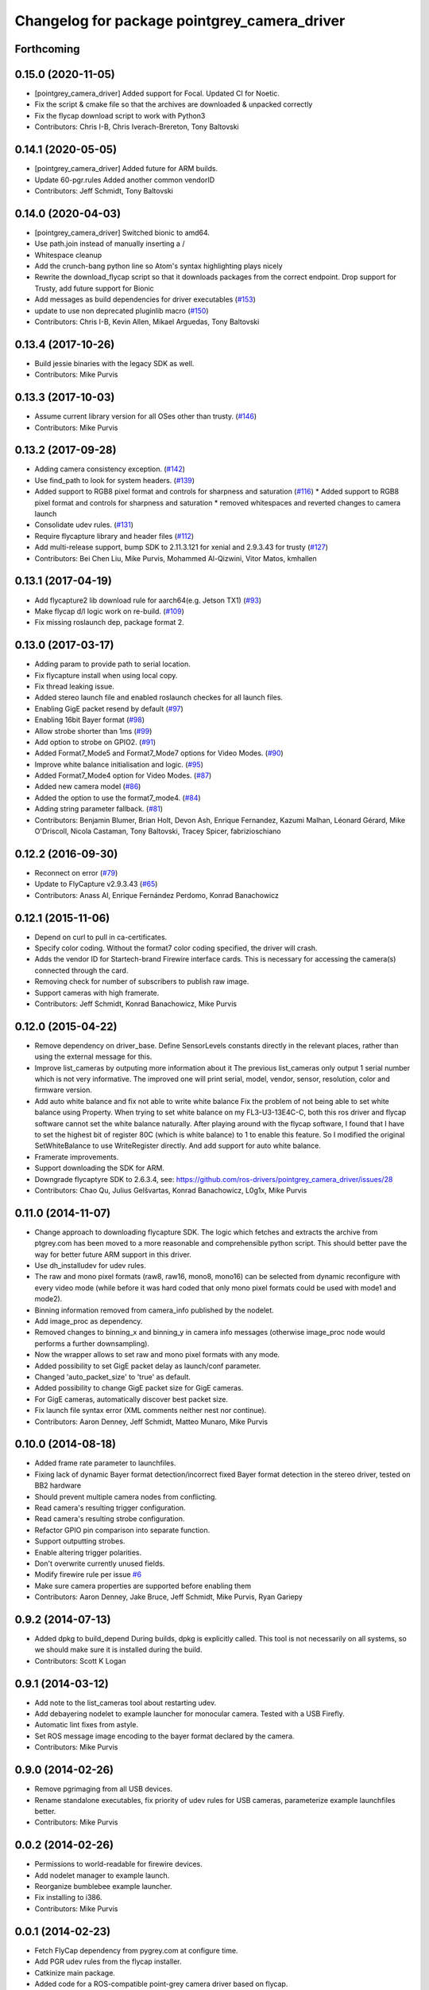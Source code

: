 ^^^^^^^^^^^^^^^^^^^^^^^^^^^^^^^^^^^^^^^^^^^^^
Changelog for package pointgrey_camera_driver
^^^^^^^^^^^^^^^^^^^^^^^^^^^^^^^^^^^^^^^^^^^^^

Forthcoming
-----------

0.15.0 (2020-11-05)
-------------------
* [pointgrey_camera_driver] Added support for Focal. Updated CI for Noetic.
* Fix the script & cmake file so that the archives are downloaded & unpacked correctly
* Fix the flycap download script to work with Python3
* Contributors: Chris I-B, Chris Iverach-Brereton, Tony Baltovski

0.14.1 (2020-05-05)
-------------------
* [pointgrey_camera_driver] Added future for ARM builds.
* Update 60-pgr.rules
  Added another common vendorID
* Contributors: Jeff Schmidt, Tony Baltovski

0.14.0 (2020-04-03)
-------------------
* [pointgrey_camera_driver] Switched bionic to amd64.
* Use path.join instead of manually inserting a /
* Whitespace cleanup
* Add the crunch-bang python line so Atom's syntax highlighting plays nicely
* Rewrite the download_flycap script so that it downloads packages from the correct endpoint. Drop support for Trusty, add future support for Bionic
* Add messages as build dependencies for driver executables (`#153 <https://github.com/ros-drivers/pointgrey_camera_driver/issues/153>`_)
* update to use non deprecated pluginlib macro (`#150 <https://github.com/ros-drivers/pointgrey_camera_driver/issues/150>`_)
* Contributors: Chris I-B, Kevin Allen, Mikael Arguedas, Tony Baltovski

0.13.4 (2017-10-26)
-------------------
* Build jessie binaries with the legacy SDK as well.
* Contributors: Mike Purvis

0.13.3 (2017-10-03)
-------------------
* Assume current library version for all OSes other than trusty. (`#146 <https://github.com/ros-drivers/pointgrey_camera_driver/issues/146>`_)
* Contributors: Mike Purvis

0.13.2 (2017-09-28)
-------------------
* Adding camera consistency exception. (`#142 <https://github.com/ros-drivers/pointgrey_camera_driver/issues/142>`_)
* Use find_path to look for system headers. (`#139 <https://github.com/ros-drivers/pointgrey_camera_driver/issues/139>`_)
* Added support to RGB8 pixel format and controls for sharpness and saturation (`#116 <https://github.com/ros-drivers/pointgrey_camera_driver/issues/116>`_)
  * Added support to RGB8 pixel format and controls for sharpness and saturation
  * removed whitespaces and reverted changes to camera launch
* Consolidate udev rules. (`#131 <https://github.com/ros-drivers/pointgrey_camera_driver/issues/131>`_)
* Require flycapture library and header files (`#112 <https://github.com/ros-drivers/pointgrey_camera_driver/issues/112>`_)
* Add multi-release support, bump SDK to 2.11.3.121 for xenial and 2.9.3.43 for trusty (`#127 <https://github.com/ros-drivers/pointgrey_camera_driver/issues/127>`_)
* Contributors: Bei Chen Liu, Mike Purvis, Mohammed Al-Qizwini, Vitor Matos, kmhallen

0.13.1 (2017-04-19)
-------------------
* Add flycapture2 lib download rule for aarch64(e.g. Jetson TX1) (`#93 <https://github.com/ros-drivers/pointgrey_camera_driver/issues/93>`_)
* Make flycap d/l logic work on re-build. (`#109 <https://github.com/ros-drivers/pointgrey_camera_driver/issues/109>`_)
* Fix missing roslaunch dep, package format 2.

0.13.0 (2017-03-17)
-------------------
* Adding param to provide path to serial location.
* Fix flycapture install when using local copy.
* Fix thread leaking issue.
* Added stereo launch file and enabled roslaunch checkes for all launch files.
* Enabling GigE packet resend by default (`#97 <https://github.com/ros-drivers/pointgrey_camera_driver/issues/97>`_)
* Enabling 16bit Bayer format (`#98 <https://github.com/ros-drivers/pointgrey_camera_driver/issues/98>`_)
* Allow strobe shorter than 1ms (`#99 <https://github.com/ros-drivers/pointgrey_camera_driver/issues/99>`_)
* Add option to strobe on GPIO2. (`#91 <https://github.com/ros-drivers/pointgrey_camera_driver/issues/91>`_)
* Added Format7_Mode5 and Format7_Mode7 options for Video Modes. (`#90 <https://github.com/ros-drivers/pointgrey_camera_driver/issues/90>`_)
* Improve white balance initialisation and logic. (`#95 <https://github.com/ros-drivers/pointgrey_camera_driver/issues/95>`_)
* Added Format7_Mode4 option for Video Modes. (`#87 <https://github.com/ros-drivers/pointgrey_camera_driver/issues/87>`_)
* Added new camera model (`#86 <https://github.com/ros-drivers/pointgrey_camera_driver/issues/86>`_)
* Added the option to use the format7_mode4. (`#84 <https://github.com/ros-drivers/pointgrey_camera_driver/issues/84>`_)
* Adding string parameter fallback. (`#81 <https://github.com/ros-drivers/pointgrey_camera_driver/issues/81>`_)
* Contributors: Benjamin Blumer, Brian Holt, Devon Ash, Enrique Fernandez, Kazumi Malhan, Léonard Gérard, Mike O'Driscoll, Nicola Castaman, Tony Baltovski, Tracey Spicer, fabrizioschiano

0.12.2 (2016-09-30)
-------------------
* Reconnect on error (`#79 <https://github.com/ros-drivers/pointgrey_camera_driver/issues/79>`_)
* Update to FlyCapture v2.9.3.43 (`#65 <https://github.com/ros-drivers/pointgrey_camera_driver/issues/65>`_)
* Contributors: Anass Al, Enrique Fernández Perdomo, Konrad Banachowicz

0.12.1 (2015-11-06)
-------------------
* Depend on curl to pull in ca-certificates.
* Specify color coding. Without the format7 color coding specified, the driver will crash.
* Adds the vendor ID for Startech-brand Firewire interface cards.  This is necessary for accessing the camera(s) connected through the card.
* Removing check for number of subscribers to publish raw image.
* Support cameras with high framerate.
* Contributors: Jeff Schmidt, Konrad Banachowicz, Mike Purvis

0.12.0 (2015-04-22)
-------------------
* Remove dependency on driver_base.
  Define SensorLevels constants directly in the relevant places, rather
  than using the external message for this.
* Improve list_cameras by outputing more information about it
  The previous list_cameras only output 1 serial number which is
  not very informative. The improved one will print serial, model,
  vendor, sensor, resolution, color and firmware version.
* Add auto white balance and fix not able to write white balance
  Fix the problem of not being able to set white balance using Property.
  When trying to set white balance on my FL3-U3-13E4C-C, both this ros
  driver and flycap software cannot set the white balance naturally.
  After playing around with the flycap software, I found that I have
  to set the highest bit of register 80C (which is white balance) to 1
  to enable this feature. So I modified the original SetWhiteBalance to
  use WriteRegister directly. And add support for auto white balance.
* Framerate improvements.
* Support downloading the SDK for ARM.
* Downgrade flycaptyre SDK to 2.6.3.4, see:
  https://github.com/ros-drivers/pointgrey_camera_driver/issues/28
* Contributors: Chao Qu, Julius Gelšvartas, Konrad Banachowicz, L0g1x, Mike Purvis

0.11.0 (2014-11-07)
-------------------
* Change approach to downloading flycapture SDK.
  The logic which fetches and extracts the archive from ptgrey.com
  has been moved to a more reasonable and comprehensible python script.
  This should better pave the way for better future ARM support in this
  driver.
* Use dh_installudev for udev rules.
* The raw and mono pixel formats (raw8, raw16, mono8, mono16) can be selected from dynamic reconfigure with every video mode (while before it was hard coded that only mono pixel formats could be used with mode1 and mode2).
* Binning information removed from camera_info published by the nodelet.
* Add image_proc as dependency.
* Removed changes to binning_x and binning_y in camera info messages (otherwise image_proc node would performs a further downsampling).
* Now the wrapper allows to set raw and mono pixel formats with any mode.
* Added possibility to set GigE packet delay as launch/conf parameter.
* Changed 'auto_packet_size' to 'true' as default.
* Added possibility to change GigE packet size for GigE cameras.
* For GigE cameras, automatically discover best packet size.
* Fix launch file syntax error (XML comments neither nest nor continue).
* Contributors: Aaron Denney, Jeff Schmidt, Matteo Munaro, Mike Purvis

0.10.0 (2014-08-18)
-------------------
* Added frame rate parameter to launchfiles.
* Fixing lack of dynamic Bayer format detection/incorrect fixed Bayer format detection in the stereo driver, tested on BB2 hardware
* Should prevent multiple camera nodes from conflicting.
* Read camera's resulting trigger configuration.
* Read camera's resulting strobe configuration.
* Refactor GPIO pin comparison into separate function.
* Support outputting strobes.
* Enable altering trigger polarities.
* Don't overwrite currently unused fields.
* Modify firewire rule per issue `#6 <https://github.com/ros-drivers/pointgrey_camera_driver/issues/6>`_
* Make sure camera properties are supported before enabling them
* Contributors: Aaron Denney, Jake Bruce, Jeff Schmidt, Mike Purvis, Ryan Gariepy

0.9.2 (2014-07-13)
------------------
* Added dpkg to build_depend
  During builds, dpkg is explicitly called. This tool is not necessarily on all systems, so we should make sure it is installed during the build.
* Contributors: Scott K Logan

0.9.1 (2014-03-12)
------------------
* Add note to the list_cameras tool about restarting udev.
* Add debayering nodelet to example launcher for monocular camera. Tested with a USB Firefly.
* Automatic lint fixes from astyle.
* Set ROS message image encoding to the bayer format declared by the camera.
* Contributors: Mike Purvis

0.9.0 (2014-02-26)
------------------
* Remove pgrimaging from all USB devices.
* Rename standalone executables, fix priority of udev rules for USB cameras, parameterize example launchfiles better.
* Contributors: Mike Purvis

0.0.2 (2014-02-26)
------------------
* Permissions to world-readable for firewire devices.
* Add nodelet manager to example launch.
* Reorganize bumblebee example launcher.
* Fix installing to i386.
* Contributors: Mike Purvis

0.0.1 (2014-02-23)
------------------
* Fetch FlyCap dependency from pygrey.com at configure time.
* Add PGR udev rules from the flycap installer.
* Catkinize main package.
* Added code for a ROS-compatible point-grey camera driver based on flycap.
* Contributors: Chad Rockey, Dave Bradley, Mike Purvis
